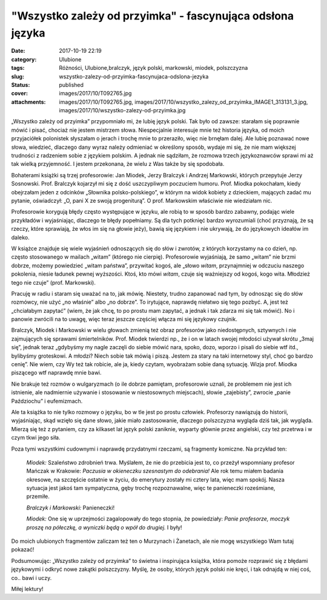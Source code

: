 "Wszystko zależy od przyimka" - fascynująca odsłona języka		
#################################################################
:date: 2017-10-19 22:19
:category: Ulubione
:tags: Różności, Ulubione,bralczyk, język polski, markowski, miodek, polszczyzna
:slug: wszystko-zalezy-od-przyimka-fascynujaca-odslona-jezyka
:status: published
:cover: images/2017/10/T092765.jpg
:attachments: images/2017/10/T092765.jpg, images/2017/10/wszystko_zalezy_od_przyimka_IMAGE1_313131_3.jpg, images/2017/10/wszystko-zalezy-od-przyimka.jpg

„Wszystko zależy od przyimka” przypomniało mi, że lubię język polski. Tak było od zawsze: starałam się poprawnie mówić i pisać, chociaż nie jestem mistrzem słowa. Niespecjalnie interesuje mnie też historia języka, od moich przyjaciółek polonistek słyszałam o jerach i trochę mnie to przeraziło, więc nie brnęłam dalej. Ale lubię poznawać nowe słowa, wiedzieć, dlaczego dany wyraz należy odmieniać w określony sposób, wydaje mi się, że nie mam większej trudności z radzeniem sobie z językiem polskim. A jednak nie sądziłam, że rozmowa trzech językoznawców sprawi mi aż tak wielką przyjemność. I jestem przekonana, że wielu z Was także by się spodobała.

Bohaterami książki są trzej profesorowie: Jan Miodek, Jerzy Bralczyk i Andrzej Markowski, których przepytuje Jerzy Sosnowski. Prof. Bralczyk kojarzył mi się z dość uszczypliwym poczuciem humoru. Prof. Miodka pokochałam, kiedy obejrzałam jeden z odcinków „Słownika polsko-polskiego”, w którym na widok kobiety z dzieckiem, mających zadać mu pytanie, oświadczył: „O, pani X ze swoją progeniturą”. O prof. Markowskim właściwie nie wiedziałam nic.

Profesorowie korygują błędy często występujące w języku, ale robią to w sposób bardzo zabawny, podając wiele przykładów i wyjaśniając, dlaczego te błędy popełniamy. Są dla tych potknięć bardzo wyrozumiali (choć przyznają, że są rzeczy, które sprawiają, że włos im się na głowie jeży), bawią się językiem i nie ukrywają, że do językowych ideałów im daleko.

W książce znajduje się wiele wyjaśnień odnoszących się do słów i zwrotów, z których korzystamy na co dzień, np. często stosowanego w mailach „witam” (którego nie cierpię). Profesorowie wyjaśniają, że samo „witam” nie brzmi dobrze, możemy powiedzieć „witam państwa”, przywitać kogoś, ale „słowo *witam*, przynajmniej w odczuciu naszego pokolenia, niesie ładunek pewnej wyższości. Ktoś, kto mówi *witam*, czuje się ważniejszy od kogoś, kogo wita. Młodzież tego nie czuje” (prof. Markowski).

Pracuję w radiu i staram się uważać na to, jak mówię. Niestety, trudno zapanować nad tym, by odnosząc się do słów rozmówcy, nie użyć „no właśnie” albo „no dobrze”. To irytujące, naprawdę niełatwo się tego pozbyć. A, jest też „chciałabym zapytać” (wiem, że jak chcę, to po prostu mam zapytać, a jednak i tak zdarza mi się tak mówić). No i panowie zwrócili na to uwagę, więc teraz jeszcze częściej włącza mi się językowy czujnik.

Bralczyk, Miodek i Markowski w wielu głowach zmienią też obraz profesorów jako niedostępnych, sztywnych i nie zajmujących się sprawami śmiertelników. Prof. Miodek twierdzi np., że i on w latach swojej młodości używał skrótu „3maj się”, jednak teraz „gdybyśmy my nagle zaczęli do siebie mówić nara, spoko, dozo, wporzo i pisali do siebie wtf itd., bylibyśmy groteskowi. A młodzi? Niech sobie tak mówią i piszą. Jestem za stary na taki internetowy styl, choć go bardzo cenię”. Nie wiem, czy Wy też tak robicie, ale ja, kiedy czytam, wyobrażam sobie daną sytuację. Wizja prof. Miodka piszącego wtf naprawdę mnie bawi.

Nie brakuje też rozmów o wulgaryzmach (o ile dobrze pamiętam, profesorowie uznali, że problemem nie jest ich istnienie, ale nadmiernie używanie i stosowanie w niestosownych miejscach), słowie „zajebisty”, zwrocie „panie Paździochu” i eufemizmach.

Ale ta książka to nie tylko rozmowy o języku, bo w tle jest po prostu człowiek. Profesorzy nawiązują do historii, wyjaśniając, skąd wzięło się dane słowo, jakie miało zastosowanie, dlaczego polszczyzna wygląda dziś tak, jak wygląda. Mierzą się też z pytaniem, czy za kilkaset lat język polski zaniknie, wyparty głównie przez angielski, czy też przetrwa i w czym tkwi jego siła.

Poza tymi wszystkimi cudownymi i naprawdę przydatnymi rzeczami, są fragmenty komiczne. Na przykład ten:

   *Miodek:* Szaleństwo zdrobnień trwa. Myślałem, że nie do przebicia jest to, co przeżył wspomniany profesor Mańczak w Krakowie: *Paczusia w okieneczku szesnastym do odebrania!* Ale rok temu miałem badania okresowe, na szczęście ostatnie w życiu, do emerytury zostały mi cztery lata, więc mam spokój. Nasza sytuacja jest jakoś tam sympatyczna, gęby trochę rozpoznawalne, więc te panieneczki roześmiane, przemiłe.

   *Bralczyk i Markowski:* Panieneczki!

   *Miodek:* One się w uprzejmości zagalopowały do tego stopnia, że powiedziały: *Panie profesorze, moczyk proszę na półeczkę, a wyniczki będą o wpół do drugiej.* I były!

Do moich ulubionych fragmentów zaliczam też ten o Murzynach i Żanetach, ale nie mogę wszystkiego Wam tutaj pokazać!

Podsumowując: „Wszystko zależy od przyimka” to świetna i inspirująca książka, która pomoże rozprawić się z błędami językowymi i odkryć nowe zakątki polszczyzny. Myślę, że osoby, których język polski nie kręci, i tak odnajdą w niej coś, co.. bawi i uczy.

Miłej lektury!

 

 

 
